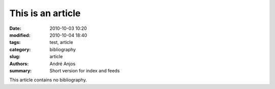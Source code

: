 .. SPDX-FileCopyrightText: Copyright © 2024 André Anjos <andre.dos.anjos@gmail.com>
.. SPDX-License-Identifier: MIT

This is an article
##################

:date: 2010-10-03 10:20
:modified: 2010-10-04 18:40
:tags: test, article
:category: bibliography
:slug: article
:authors: André Anjos
:summary: Short version for index and feeds

This article contains no bibliography.
